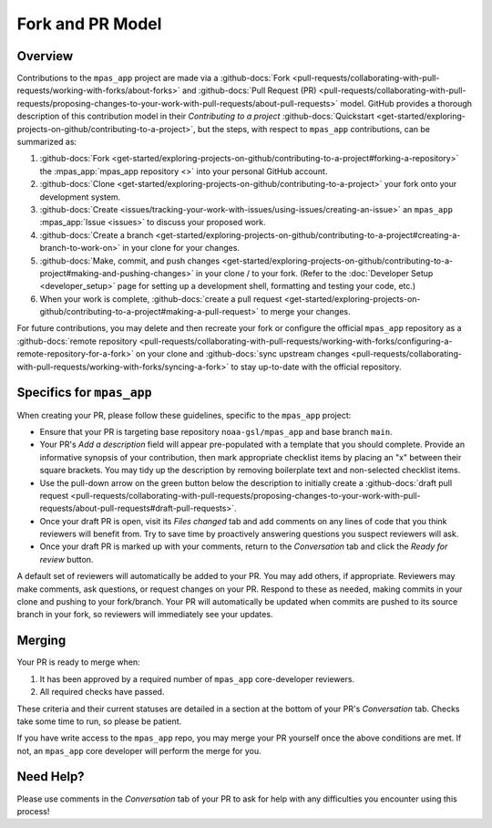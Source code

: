 Fork and PR Model
=================

Overview
--------

Contributions to the ``mpas_app`` project are made via a :github-docs:`Fork <pull-requests/collaborating-with-pull-requests/working-with-forks/about-forks>` and :github-docs:`Pull Request (PR) <pull-requests/collaborating-with-pull-requests/proposing-changes-to-your-work-with-pull-requests/about-pull-requests>` model. GitHub provides a thorough description of this contribution model in their `Contributing to a project` :github-docs:`Quickstart <get-started/exploring-projects-on-github/contributing-to-a-project>`, but the steps, with respect to ``mpas_app`` contributions, can be summarized as:

#. :github-docs:`Fork <get-started/exploring-projects-on-github/contributing-to-a-project#forking-a-repository>` the :mpas_app:`mpas_app repository <>` into your personal GitHub account.
#. :github-docs:`Clone <get-started/exploring-projects-on-github/contributing-to-a-project>` your fork onto your development system.
#. :github-docs:`Create <issues/tracking-your-work-with-issues/using-issues/creating-an-issue>` an ``mpas_app`` :mpas_app:`Issue <issues>` to discuss your proposed work.
#. :github-docs:`Create a branch <get-started/exploring-projects-on-github/contributing-to-a-project#creating-a-branch-to-work-on>` in your clone for your changes.
#. :github-docs:`Make, commit, and push changes <get-started/exploring-projects-on-github/contributing-to-a-project#making-and-pushing-changes>` in your clone / to your fork. (Refer to the :doc:`Developer Setup <developer_setup>` page for setting up a development shell, formatting and testing your code, etc.)
#. When your work is complete, :github-docs:`create a pull request <get-started/exploring-projects-on-github/contributing-to-a-project#making-a-pull-request>` to merge your changes.

For future contributions, you may delete and then recreate your fork or configure the official ``mpas_app`` repository as a :github-docs:`remote repository <pull-requests/collaborating-with-pull-requests/working-with-forks/configuring-a-remote-repository-for-a-fork>` on your clone and :github-docs:`sync upstream changes <pull-requests/collaborating-with-pull-requests/working-with-forks/syncing-a-fork>` to stay up-to-date with the official repository.

Specifics for ``mpas_app``
--------------------------

When creating your PR, please follow these guidelines, specific to the ``mpas_app`` project:

* Ensure that your PR is targeting base repository ``noaa-gsl/mpas_app`` and base branch ``main``.
* Your PR's *Add a description* field will appear pre-populated with a template that you should complete. Provide an informative synopsis of your contribution, then mark appropriate checklist items by placing an "x" between their square brackets. You may tidy up the description by removing boilerplate text and non-selected checklist items.
* Use the pull-down arrow on the green button below the description to initially create a :github-docs:`draft pull request <pull-requests/collaborating-with-pull-requests/proposing-changes-to-your-work-with-pull-requests/about-pull-requests#draft-pull-requests>`.
* Once your draft PR is open, visit its *Files changed* tab and add comments on any lines of code that you think reviewers will benefit from. Try to save time by proactively answering questions you suspect reviewers will ask.
* Once your draft PR is marked up with your comments, return to the *Conversation* tab and click the *Ready for review* button.

A default set of reviewers will automatically be added to your PR. You may add others, if appropriate. Reviewers may make comments, ask questions, or request changes on your PR. Respond to these as needed, making commits in your clone and pushing to your fork/branch. Your PR will automatically be updated when commits are pushed to its source branch in your fork, so reviewers will immediately see your updates.

Merging
-------

Your PR is ready to merge when:

#. It has been approved by a required number of ``mpas_app`` core-developer reviewers.
#. All required checks have passed.

These criteria and their current statuses are detailed in a section at the bottom of your PR's *Conversation* tab. Checks take some time to run, so please be patient.

If you have write access to the ``mpas_app`` repo, you may merge your PR yourself once the above conditions are met. If not, an ``mpas_app`` core developer will perform the merge for you.

Need Help?
----------

Please use comments in the *Conversation* tab of your PR to ask for help with any difficulties you encounter using this process!
